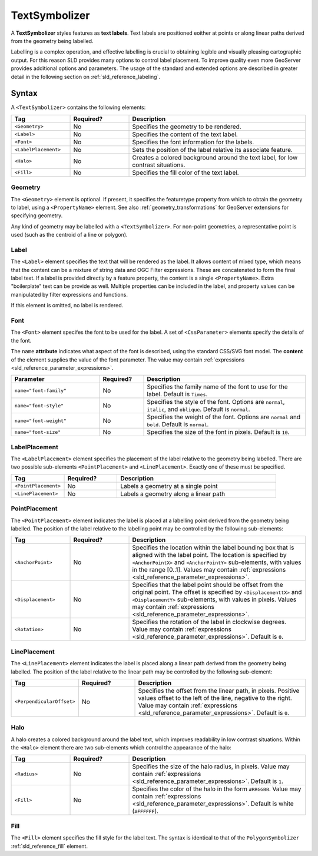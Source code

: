 .. _sld_reference_textsymbolizer:

TextSymbolizer
==============

A **TextSymbolizer** styles features as **text labels**. 
Text labels are positioned eoither at points or along linear paths
derived from the geometry being labelled.

Labelling is a complex operation, and effective labelling
is crucial to obtaining legible and visually pleasing cartographic output.
For this reason SLD provides many options to control label placement.
To improve quality even more GeoServer provides additional options and parameters.
The usage of the standard and extended options are described in greater detail
in the following section on :ref:`sld_reference_labeling`.


Syntax
------

A ``<TextSymbolizer>`` contains the following elements:

.. list-table::
   :widths: 20 20 60
   
   * - **Tag**
     - **Required?**
     - **Description**
   * - ``<Geometry>``
     - No
     - Specifies the geometry to be rendered.
   * - ``<Label>``
     - No
     - Specifies the content of the text label.
   * - ``<Font>``
     - No
     - Specifies the font information for the labels.
   * - ``<LabelPlacement>``
     - No
     - Sets the position of the label relative its associate feature.
   * - ``<Halo>``
     - No
     - Creates a colored background around the text label, for low contrast situations.
   * - ``<Fill>``
     - No
     - Specifies the fill color of the text label.

     
Geometry
^^^^^^^^

The ``<Geometry>`` element is optional.  
If present, it specifies the featuretype property from which to obtain the geometry to label,
using a ``<PropertyName>`` element.
See also :ref:`geometry_transformations` for GeoServer extensions for specifying geometry.

Any kind of geometry may be labelled with a ``<TextSymbolizer>``.
For non-point geometries, a representative point is used (such as the centroid of a line or polygon).


Label
^^^^^

The ``<Label>`` element specifies the text that will be rendered as the label.
It allows content of mixed type, which means that the content
can be a mixture of string data and OGC Filter expressions.
These are concatenated to form the final label text.
If a label is provided directly by a feature property, 
the content is a single ``<PropertyName>``.
Extra "boilerplate" text can be provide as well.
Multiple properties can be included in the label,
and property values can be manipulated by filter expressions and functions. 

If this element is omitted, no label is rendered.

   
Font
^^^^

The ``<Font>`` element specifes the font to be used for the label.
A set of ``<CssParameter>`` elements specify the details of the font.  

The ``name`` **attribute** indicates what aspect of the font is described,
using the standard CSS/SVG font model.
The **content** of the element supplies the
value of the font parameter.
The value may contain :ref:`expressions <sld_reference_parameter_expressions>`.

.. list-table::
   :widths: 30 15 55
      
   * - **Parameter**
     - **Required?**
     - **Description**
   * - ``name="font-family"``
     - No
     - Specifies the family name of the font to use for the label.  
       Default is ``Times``.
   * - ``name="font-style"``
     - No
     - Specifies the style of the font.  Options are ``normal``, ``italic``, and ``oblique``.  Default is ``normal``.
   * - ``name="font-weight"``
     - No
     - Specifies the weight of the font.  Options are ``normal`` and ``bold``.  Default is ``normal``.
   * - ``name="font-size"``
     - No
     - Specifies the size of the font in pixels.  Default is ``10``.

LabelPlacement
^^^^^^^^^^^^^^

The ``<LabelPlacement>`` element specifies the placement of the label relative to the geometry being labelled.
There are two possible sub-elements ``<PointPlacement>`` and ``<LinePlacement>``.  
Exactly one of these must be specified.

.. list-table::
   :widths: 20 20 60
   
   * - **Tag**
     - **Required?**
     - **Description**   
   * - ``<PointPlacement>``
     - No
     - Labels a geometry at a single point
   * - ``<LinePlacement>``
     - No
     - Labels a geometry along a linear path
     
PointPlacement
^^^^^^^^^^^^^^

The ``<PointPlacement>`` element indicates the label is placed 
at a labelling point derived from the geometry being labelled. 
The position of the label relative to the labelling point may be controlled by the 
following sub-elements:

.. list-table::
   :widths: 20 20 60 

   * - **Tag** 
     - **Required?**
     - **Description**
   * - ``<AnchorPoint>``
     - No
     - Specifies the location within the label bounding box that is aligned with the label point.
       The location is specified by ``<AnchorPointX>`` and ``<AnchorPointY>`` sub-elements,
       with values in the range [0..1].
       Values may contain :ref:`expressions <sld_reference_parameter_expressions>`.
   * - ``<Displacement>``
     - No
     - Specifies that the label point should be offset from the original point.
       The offset is specified by ``<DisplacementtX>`` and ``<DisplacementY>`` sub-elements,
       with values in pixels.
       Values may contain :ref:`expressions <sld_reference_parameter_expressions>`.
   * - ``<Rotation>``
     - No
     - Specifies the rotation of the label in clockwise degrees.  
       Value may contain :ref:`expressions <sld_reference_parameter_expressions>`.
       Default is ``0``.


LinePlacement
^^^^^^^^^^^^^

The ``<LinePlacement>`` element indicates the label 
is placed along a linear path derived from the geometry being labelled. 
The position of the label relative to the linear path may be controlled by the 
following sub-element:


.. list-table::
   :widths: 20 20 60 

   * - **Tag** 
     - **Required?**
     - **Description**
   * - ``<PerpendicularOffset>``
     - No
     - Specifies the offset from the linear path, in pixels.  
       Positive values offset to the left of the line, negative to the right.
       Value may contain :ref:`expressions <sld_reference_parameter_expressions>`.
       Default is ``0``.


Halo
^^^^

A halo creates a colored background around the label text, which improves readability in low contrast situations.
Within the ``<Halo>`` element there are two sub-elements which control the appearance of the halo:

.. list-table::
   :widths: 20 20 60
   
   * - **Tag**
     - **Required?**
     - **Description**   
   * - ``<Radius>``
     - No
     - Specifies the size of the halo radius, in pixels.  
       Value may contain :ref:`expressions <sld_reference_parameter_expressions>`.
       Default is ``1``.
   * - ``<Fill>``
     - No
     - Specifies the color of the halo in the form ``#RRGGBB``.  
       Value may contain :ref:`expressions <sld_reference_parameter_expressions>`.
       Default is white (``#FFFFFF``). 

Fill
^^^^

The ``<Fill>`` element specifies the fill style for the label text.  
The syntax is identical to that of the ``PolygonSymbolizer`` :ref:`sld_reference_fill` element.
     
